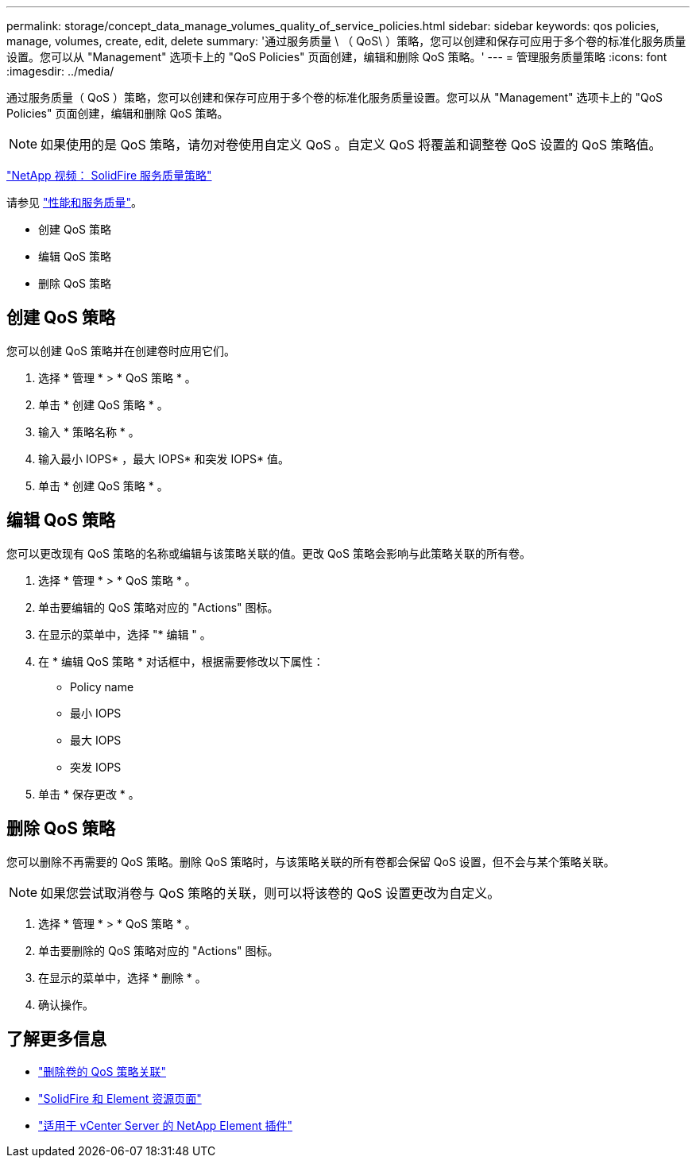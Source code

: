 ---
permalink: storage/concept_data_manage_volumes_quality_of_service_policies.html 
sidebar: sidebar 
keywords: qos policies, manage, volumes, create, edit, delete 
summary: '通过服务质量 \ （ QoS\ ）策略，您可以创建和保存可应用于多个卷的标准化服务质量设置。您可以从 "Management" 选项卡上的 "QoS Policies" 页面创建，编辑和删除 QoS 策略。' 
---
= 管理服务质量策略
:icons: font
:imagesdir: ../media/


[role="lead"]
通过服务质量（ QoS ）策略，您可以创建和保存可应用于多个卷的标准化服务质量设置。您可以从 "Management" 选项卡上的 "QoS Policies" 页面创建，编辑和删除 QoS 策略。


NOTE: 如果使用的是 QoS 策略，请勿对卷使用自定义 QoS 。自定义 QoS 将覆盖和调整卷 QoS 设置的 QoS 策略值。

https://www.youtube.com/embed/q9VCBRDtrnI?rel=0["NetApp 视频： SolidFire 服务质量策略"]

请参见 link:../concepts/concept_data_manage_volumes_solidfire_quality_of_service.html["性能和服务质量"]。

* 创建 QoS 策略
* 编辑 QoS 策略
* 删除 QoS 策略




== 创建 QoS 策略

您可以创建 QoS 策略并在创建卷时应用它们。

. 选择 * 管理 * > * QoS 策略 * 。
. 单击 * 创建 QoS 策略 * 。
. 输入 * 策略名称 * 。
. 输入最小 IOPS* ，最大 IOPS* 和突发 IOPS* 值。
. 单击 * 创建 QoS 策略 * 。




== 编辑 QoS 策略

您可以更改现有 QoS 策略的名称或编辑与该策略关联的值。更改 QoS 策略会影响与此策略关联的所有卷。

. 选择 * 管理 * > * QoS 策略 * 。
. 单击要编辑的 QoS 策略对应的 "Actions" 图标。
. 在显示的菜单中，选择 "* 编辑 " 。
. 在 * 编辑 QoS 策略 * 对话框中，根据需要修改以下属性：
+
** Policy name
** 最小 IOPS
** 最大 IOPS
** 突发 IOPS


. 单击 * 保存更改 * 。




== 删除 QoS 策略

您可以删除不再需要的 QoS 策略。删除 QoS 策略时，与该策略关联的所有卷都会保留 QoS 设置，但不会与某个策略关联。


NOTE: 如果您尝试取消卷与 QoS 策略的关联，则可以将该卷的 QoS 设置更改为自定义。

. 选择 * 管理 * > * QoS 策略 * 。
. 单击要删除的 QoS 策略对应的 "Actions" 图标。
. 在显示的菜单中，选择 * 删除 * 。
. 确认操作。




== 了解更多信息

* link:task_data_manage_volumes_remove_a_qos_policy_association_of_a_volume.html["删除卷的 QoS 策略关联"]
* https://www.netapp.com/data-storage/solidfire/documentation["SolidFire 和 Element 资源页面"^]
* https://docs.netapp.com/us-en/vcp/index.html["适用于 vCenter Server 的 NetApp Element 插件"^]

